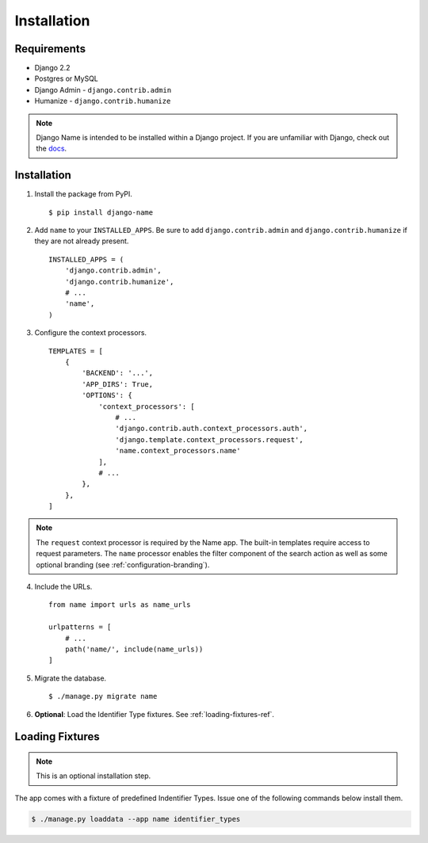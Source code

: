 
============
Installation
============

Requirements
------------

- Django 2.2
- Postgres or MySQL
- Django Admin - ``django.contrib.admin``
- Humanize - ``django.contrib.humanize``

.. note:: Django Name is intended to be installed within a Django project. If you are unfamiliar with Django, check out the docs_.

.. _docs: https://docs.djangoproject.com/en/1.11/

Installation
------------

1. Install the package from PyPI. ::

    $ pip install django-name


2. Add ``name`` to your ``INSTALLED_APPS``. Be sure to add ``django.contrib.admin`` and ``django.contrib.humanize`` if they are not already present. ::

    INSTALLED_APPS = (
        'django.contrib.admin',
        'django.contrib.humanize',
        # ...
        'name',
    )

3. Configure the context processors. ::

    TEMPLATES = [
        {
            'BACKEND': '...',
            'APP_DIRS': True,
            'OPTIONS': {
                'context_processors': [
                    # ...
                    'django.contrib.auth.context_processors.auth',
                    'django.template.context_processors.request',
                    'name.context_processors.name'
                ],
                # ...
            },
        },
    ]
    

.. note:: The ``request`` context processor is required by the Name app. The built-in templates require access to request parameters.
    The ``name`` processor enables the filter component of the search action as well as some optional branding (see :ref:`configuration-branding`).


4. Include the URLs. ::

    from name import urls as name_urls

    urlpatterns = [
        # ...
        path('name/', include(name_urls))
    ]


5. Migrate the database. ::

   $ ./manage.py migrate name


6. **Optional**: Load the Identifier Type fixtures. See :ref:`loading-fixtures-ref`.

.. _loading-fixtures-ref:

Loading Fixtures
----------------

.. note:: This is an optional installation step.

The app comes with a fixture of predefined Indentifier Types. Issue one of the following commands below install them.

.. code-block:: sh

   $ ./manage.py loaddata --app name identifier_types
